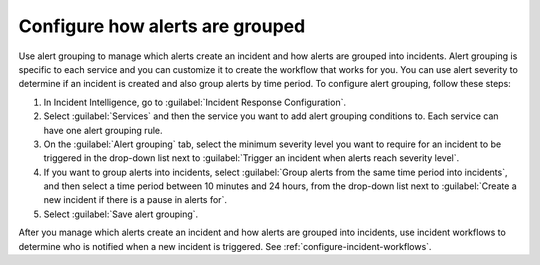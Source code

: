 .. _configure-alert-grouping:

Configure how alerts are grouped
************************************************************************

Use alert grouping to manage which alerts create an incident and how alerts are grouped into incidents. Alert grouping is specific to each service and you can customize it to create the workflow that works for you. You can use alert severity to determine if an incident is created and also group alerts by time period. To configure alert grouping, follow these steps:

#. In Incident Intelligence, go to :guilabel:`Incident Response Configuration`.
#. Select :guilabel:`Services` and then the service you want to add alert grouping conditions to. Each service can have one alert grouping rule.
#. On the :guilabel:`Alert grouping` tab, select the minimum severity level you want to require for an incident to be triggered in the drop-down list next to :guilabel:`Trigger an incident when alerts reach severity level`.
#. If you want to group alerts into incidents, select :guilabel:`Group alerts from the same time period into incidents`, and then select a time period between 10 minutes and 24 hours, from the drop-down list next to :guilabel:`Create a new incident if there is a pause in alerts for`.
#. Select :guilabel:`Save alert grouping`.

.. raw:: html

   <embed>
      <h2>Next step</h2>
   </embed>

After you manage which alerts create an incident and how alerts are grouped into incidents, use incident workflows to determine who is notified when a new incident is triggered. See :ref:`configure-incident-workflows`.
